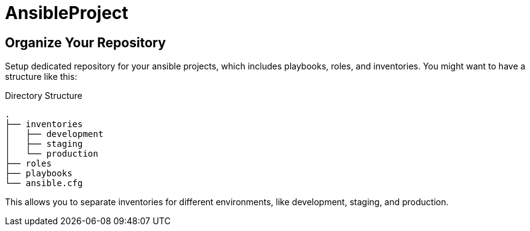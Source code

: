 = AnsibleProject

== Organize Your Repository

Setup dedicated repository for your ansible projects, which includes playbooks, roles, and inventories. You might want to have a structure like this:

.Directory Structure
[source,shell]
----
.
├── inventories
│   ├── development
│   ├── staging
│   └── production
├── roles
├── playbooks
└── ansible.cfg
----

This allows you to separate inventories for different environments, like development, staging, and production.


